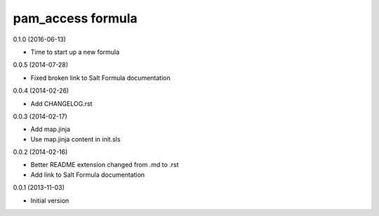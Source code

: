 pam_access formula
================
0.1.0 (2016-06-13)

- Time to start up a new formula

0.0.5 (2014-07-28)

- Fixed broken link to Salt Formula documentation


0.0.4 (2014-02-26)

- Add CHANGELOG.rst


0.0.3 (2014-02-17)

- Add map.jinja
- Use map.jinja content in init.sls


0.0.2 (2014-02-16)

- Better README extension changed from .md to .rst
- Add link to Salt Formula documentation


0.0.1 (2013-11-03)

- Initial version

